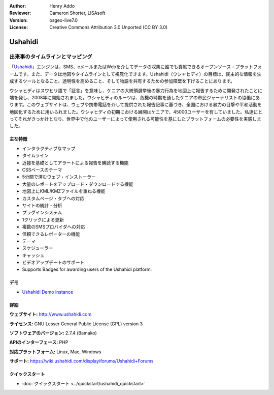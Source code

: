 :Author: Henry Addo
:Reviewer: Cameron Shorter, LISAsoft
:Version: osgeo-live7.0
:License: Creative Commons Attribution 3.0 Unported (CC BY 3.0)

.. image:: ../../images/project_logos/logo-ushahidi.png
  :alt: project logo
  :align: right
  :target: http://www.ushahidi.com

Ushahidi
================================================================================

出来事のタイムラインとマッピング
~~~~~~~~~~~~~~~~~~~~~~~~~~~~~~~~~~~~~~~~~~~~~~~~~~~~~~~~~~~~~~~~~~~~~~~~~~~~~~~~

「`Ushahidi <http://www.ushahidi.com/>`_」エンジンは、SMS、eメールまたはWebを介してデータの収集に誰でも貢献できるオープンソース・プラットフォームです。また、データは地図やタイムラインとして視覚化できます。Ushahidi（ウシャヒディ）の目標は、民主的な情報を生成するツールとなること、透明性を高めること、そして物語を共有するための参加障壁を下げることにあります。

.. image:: ../../images/screenshots/1024x768/ushahidi-drc-screenshot.png
  :scale: 50 %
  :alt: screenshot
  :align: right

ウシャヒディはスワヒリ語で「証言」を意味し、ケニアの大統領選挙後の暴力行為を地図上に報告するために開発されたことに端を発し、2008年に開始されました。ウシャヒディのルーツは、危機の時期を通したケニアの市民ジャーナリストの協働にあります。このウェブサイトは、ウェブや携帯電話を介して提供された報告記事に基づき、全国における暴力の目撃や平和活動を地図化するために用いられました。ウシャヒディの初期における展開はケニアで、45000ユーザーを有していました。私達にとってそれがきっかけとなり、世界中で他のユーザーによって使用される可能性を基にしたプラットフォームの必要性を実感しました。

主な特徴
--------------------------------------------------------------------------------
* インタラクティブなマップ
* タイムライン
* 近接を基礎としてアラートによる報告を購読する機能
* CSSベースのテーマ
* 5分間で済むウェブ・インストーラー
* 大量のレポートをアップロード・ダウンロードする機能
* 地図上にKML/KMZファイルを重ねる機能
* カスタムページ・タブへの対応
* サイトの統計・分析
* プラグインシステム
* 1クリックによる更新
* 複数のSMSプロバイダへの対応
* 信頼できるレポーターの機能
* テーマ
* スケジューラー
* キャッシュ
* ビデオアップデートのサポート
* Supports Badges for awarding users of the Ushahidi platform.

デモ
--------------------------------------------------------------------------------

* `Ushahidi Demo instance <http://demo.ushahidi.com/>`_

詳細
--------------------------------------------------------------------------------

**ウェブサイト:** http://www.ushahidi.com

**ライセンス:** GNU Lesser General Public License (GPL) version 3 

**ソフトウェアのバージョン:** 2.7.4 (Bamako)

**APIのインターフェース:** PHP

**対応プラットフォーム:** Linux, Mac, Windows

**サポート:** https://wiki.ushahidi.com/display/forums/Ushahidi+Forums


クイックスタート
--------------------------------------------------------------------------------

* :doc:`クイックスタート <../quickstart/ushahidi_quickstart>`


